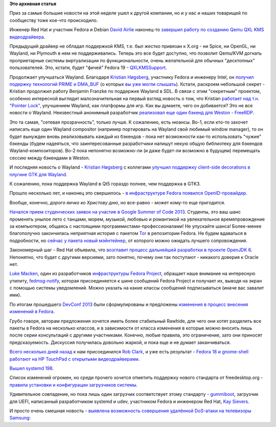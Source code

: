 .. title: Короткие новости
.. slug: Короткие-новости-1
.. date: 2013-03-08 13:00:49
.. tags:
.. category:
.. link:
.. description:
.. type: text
.. author: Peter Lemenkov

**Это архивная статья**


Приз за самые большие новости на этой неделе ушел к другой компании, но
и у нас и наших товарищей по сообществу тоже кое-что происходило.

Инженер Red Hat и участник Fedora и Debian `David
Airlie <https://www.openhub.net/accounts/airlied>`__ наконец-то `завершил
работу по созданию Qemu QXL KMS
видеодрайвера <http://www.phoronix.com/scan.php?page=news_item&px=MTMxOTk>`__.

Предыдущий драйвер не обладал поддержкой KMS, т.е. был жестко привязан к
X.org - ни Spice, ни OpenGL, ни Wayland, ни Plymouth в нем не
поддерживались. Теперь это все будет доступно, что позволит Qemu/KVM
догнать проприетарные системы виртуализации по функциональности, очень
желательной для обычных "десктопных" пользователей. Это, кстати, будет
"фичей" Fedora 19 -
`QXLKMSSupport <https://fedoraproject.org/wiki/Features/QXLKMSSupport>`__.

Продолжает улучшаться Wayland. Благодаря `Kristian
Høgsberg <https://plus.google.com/100409717163242445476/about>`__,
участнику Fedora и инженеру Intel, он `получил подержку технологий PRIME
и
DMA\_BUF <http://www.phoronix.com/scan.php?page=news_item&px=MTMxNDE>`__
(о которых `вы уже могли
слышать </content/Переключающаяся-графика-скоро-в-linux>`__). Кстати,
раскроем небольшой секрет - Kristian продолжил работу Benjamin Franzke
по поддержке Wayland в SDL. В связи с этим "секретным" проектом,
особенно интересной выглядит малозначительная на первый взгляд новость о
том, что Kristian `работает над т.н. "Pointer
Lock" <http://www.phoronix.com/scan.php?page=news_item&px=MTMxMjQ>`__,
улучшением Wayland, как платформы для игр. Как вы думаете, чего он
добивается?
Это не все новости о Wayland. Неизвестный анонимный разработчик
`реализовал еще один бэкенд для Weston -
FreeRDP <http://www.phoronix.com/scan.php?page=news_item&px=MTMxNjE>`__.

Это та самая, "сетевая прозрачность", только лучше. К сожалению, есть
нюансы. Во-1, если кто-то захочет написать еще один Wayland compositor
(например портировать на Wayland свой любимый window manager), то он
будет вынужден вновь реализовывать каждый из бэкендов - пока нет
возможности как-то использовать "чужие" бэкенды (будем надеяться, что
заинтересованные разработчики напишут некую общую библиотеку для
бэкендов Wayland-композиторов). Во-2 пока непонятно возможно-ли (и даже
будет-ли возможно в будущем) перемещать сессию между бэкендами в Weston.

И последняя новость о Wayland - `Kristian
Høgsberg <https://plus.google.com/100409717163242445476/about>`__ с
коллегами `улучшил поддержку client-side decorations в плугине GTK для
Wayland <http://www.phoronix.com/scan.php?page=news_item&px=MTMyMDY>`__.

К сожалению, пока поддержка Wayland в Qt5 гораздо полнее, чем поддержка
в GTK3.

Прошло несколько лет, и наконец это свершилось - `в инфраструктуре
Fedora появился
OpenID-провайдер <https://thread.gmane.org/gmane.linux.redhat.fedora.core.announce/2871>`__.

Вообще, конечно, *дорого яичко ко Христову дню*, но все-равно - может
кому-то еще пригодится.

`Начался прием студенческих заявок на участие в Google Summer of Code
2013 <https://fedoraproject.org/wiki/GSOC_2013>`__. Студенты, это ваш
шанс променять унылое лето с танцами, морем, музыкой, любовью и
романтикой на увлекательное времяпровождение за компьютером, общаясь с
настоящими программистами-профессионалами! Не упускайте шанса!
Более-менее благополучно закончилась неприятная история с пакетом
`Tor <https://www.torproject.org/>`__ в репозитории Fedora. Не будем
вдаваться в подробности, но `сейчас у пакета новый
мэйнтейнер <https://thread.gmane.org/gmane.linux.redhat.fedora.devel/176091>`__,
от которого можно ожидать лучшего сопровождения.

Закономерный шаг - Red Hat объявила, что `возглавит процесс дальнейшей
разработки в проекте OpenJDK
6 <https://www.opennet.ru/opennews/art.shtml?num=36332>`__. Непонятно,
что будет с другими версиями, зато понятно, почему они так поступают -
никакого доверия к Oracle нет.

`Luke Macken <https://www.openhub.net/accounts/lewk>`__, один из
разработчиков `инфраструктуры Fedora
Project <https://github.com/fedora-infra>`__, обращает наше внимание на
интересную утилиту,
`fedmsg-notify <http://lewk.org/blog/fedmsg-notify>`__, которая
присоединяется к шине сообщений Fedora Project и получает их, выводя на
экран с помощью системы уведомлений. Можно указать на какие классы
сообщений подписываться (иначе вас завалит ими).

По итогам прошедшего `DevConf 2013 <http://devconf.cz/>`__ были
сформулированы и предложены `изменения в процесс внесения изменений в
Fedora <https://thread.gmane.org/gmane.linux.redhat.fedora.devel/176231>`__.

Грубо говоря, авторам предложения хочется иметь более стабильный
Rawhide, для чего они хотят разделить все пакеты в Fedora на несколько
классов, и в зависимости от класса изменения в которые можно вносить
лишь после серии консультаций с другими участниками. Конечно, любые
правила, это ограничение, зато они приносят предсказуемость. Дискуссия
получилась довольно жаркой, и пока еще и не думает заканчиваться.

`Всего несколько дней
назад </content/rob-clark-присоединяется-к-команде-разработчиков-red-hat>`__
к нам присоединился `Rob Clark <https://github.com/robclark>`__, и уже
есть результат - `Fedora 18 и gnome-shell работают на HP TouchPad с
открытыми
видеодрайверами <http://bloggingthemonkey.blogspot.com/2013/03/fedora-18-gnome-shell-freedreno.html>`__.

`Вышел systemd
198 <https://thread.gmane.org/gmane.comp.sysutils.systemd.devel/9360>`__.

Список изменений огромен, но среди прочего хочется отметить поддержку
нового стандарта от freedesktop.org - `правила установки и конфигурации
загрузчиков
системы <http://www.freedesktop.org/wiki/Specifications/BootLoaderSpec>`__.

Удивительное совпадение, но пока лишь один загрузчик соответствует этому
стандарту -
`gummiboot <http://freedesktop.org/wiki/Software/gummiboot>`__,
загрузчик для UEFI, написанный разработчиком systemd и udev, участником
Fedora и инженером Red Hat, `Kay
Sievers <https://www.openhub.net/accounts/kaysievers>`__.

И просто очень смешная новость - `выявлена возможность совершения
удалённой DoS-атаки на телевизоры
Samsung <https://www.opennet.ru/opennews/art.shtml?num=36322>`__:
|image0|

.. |image0| image:: http://i1086.photobucket.com/albums/j460/bi0tech/total_recall_petrosian.gif

